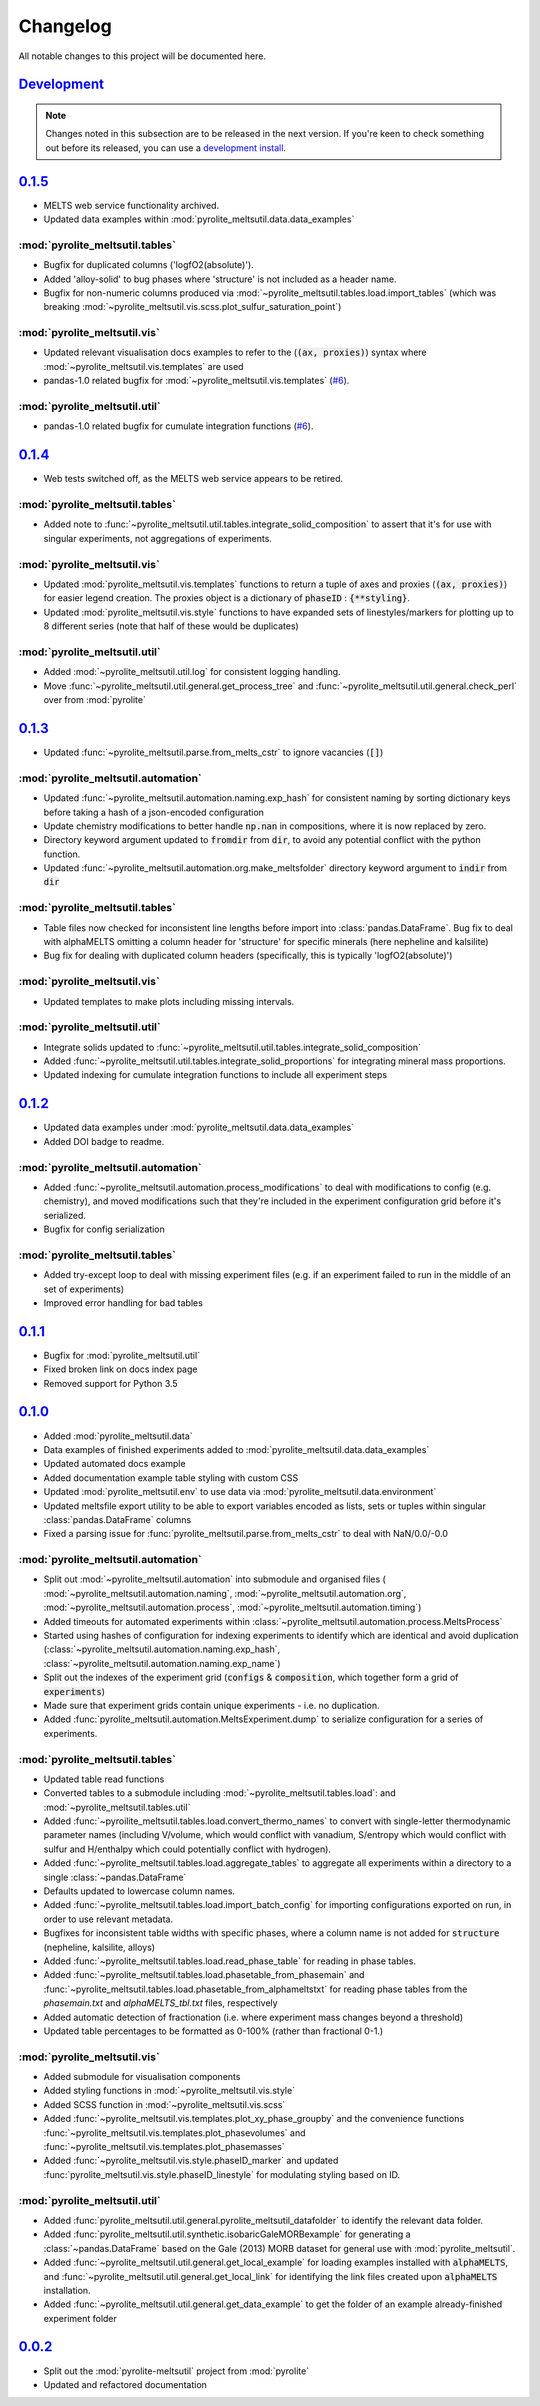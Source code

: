 Changelog
=============


All notable changes to this project will be documented here.

`Development`_
--------------

.. note:: Changes noted in this subsection are to be released in the next version.
        If you're keen to check something out before its released, you can use a
        `development install <installation.html#development-installation>`__.

`0.1.5`_
----------

* MELTS web service functionality archived.
* Updated data examples within :mod:`pyrolite_meltsutil.data.data_examples`

:mod:`pyrolite_meltsutil.tables`
~~~~~~~~~~~~~~~~~~~~~~~~~~~~~~~~

* Bugfix for duplicated columns ('logfO2(absolute)').
* Added 'alloy-solid' to bug phases where 'structure' is not included as a header name.
* Bugfix for non-numeric columns produced via
  :mod:`~pyrolite_meltsutil.tables.load.import_tables` (which was breaking
  :mod:`~pyrolite_meltsutil.vis.scss.plot_sulfur_saturation_point`)

:mod:`pyrolite_meltsutil.vis`
~~~~~~~~~~~~~~~~~~~~~~~~~~~~~~~~

* Updated relevant visualisation docs examples to refer to the (:code:`(ax, proxies)`)
  syntax where :mod:`~pyrolite_meltsutil.vis.templates` are used
* pandas-1.0 related bugfix for :mod:`~pyrolite_meltsutil.vis.templates`
  (`#6 <https://github.com/morganjwilliams/pyrolite-meltsutil/issues/6>`__).

:mod:`pyrolite_meltsutil.util`
~~~~~~~~~~~~~~~~~~~~~~~~~~~~~~~~

* pandas-1.0 related bugfix for cumulate integration functions
  (`#6 <https://github.com/morganjwilliams/pyrolite-meltsutil/issues/6>`__).


`0.1.4`_
--------------

* Web tests switched off, as the MELTS web service appears to be retired.

:mod:`pyrolite_meltsutil.tables`
~~~~~~~~~~~~~~~~~~~~~~~~~~~~~~~~

* Added note to :func:`~pyrolite_meltsutil.util.tables.integrate_solid_composition`
  to assert that it's for use with singular experiments, not aggregations of
  experiments.

:mod:`pyrolite_meltsutil.vis`
~~~~~~~~~~~~~~~~~~~~~~~~~~~~~~~~

* Updated :mod:`pyrolite_meltsutil.vis.templates` functions to return a tuple
  of axes and proxies (:code:`(ax, proxies)`) for easier legend creation.
  The proxies object is a dictionary of :code:`phaseID` : :code:`{**styling}`.
* Updated :mod:`pyrolite_meltsutil.vis.style` functions to have expanded
  sets of linestyles/markers for plotting up to 8 different series (note that
  half of these would be duplicates)

:mod:`pyrolite_meltsutil.util`
~~~~~~~~~~~~~~~~~~~~~~~~~~~~~~~~

* Added :mod:`~pyrolite_meltsutil.util.log` for consistent logging handling.
* Move :func:`~pyrolite_meltsutil.util.general.get_process_tree` and
  :func:`~pyrolite_meltsutil.util.general.check_perl`
  over from :mod:`pyrolite`

`0.1.3`_
--------------

* Updated :func:`~pyrolite_meltsutil.parse.from_melts_cstr` to ignore vacancies
  (:code:`[]`)

:mod:`pyrolite_meltsutil.automation`
~~~~~~~~~~~~~~~~~~~~~~~~~~~~~~~~~~~~~

* Updated :func:`~pyrolite_meltsutil.automation.naming.exp_hash` for consistent
  naming by sorting dictionary keys before taking a hash of a json-encoded configuration
* Update chemistry modifications to better handle :code:`np.nan` in compositions,
  where it is now replaced by zero.
* Directory keyword argument updated to :code:`fromdir` from :code:`dir`, to avoid
  any potential conflict with the python function.
* Updated :func:`~pyrolite_meltsutil.automation.org.make_meltsfolder` directory keyword
  argument to :code:`indir` from :code:`dir`

:mod:`pyrolite_meltsutil.tables`
~~~~~~~~~~~~~~~~~~~~~~~~~~~~~~~~~

* Table files now checked for inconsistent line lengths before import into
  :class:`pandas.DataFrame`. Bug fix to deal with alphaMELTS omitting a
  column header for 'structure' for specific minerals (here nepheline and kalsilite)
* Bug fix for dealing with duplicated column headers (specifically, this is typically
  'logfO2(absolute)')

:mod:`pyrolite_meltsutil.vis`
~~~~~~~~~~~~~~~~~~~~~~~~~~~~~~~~

* Updated templates to make plots including missing intervals.

:mod:`pyrolite_meltsutil.util`
~~~~~~~~~~~~~~~~~~~~~~~~~~~~~~~~

* Integrate solids updated to
  :func:`~pyrolite_meltsutil.util.tables.integrate_solid_composition`
* Added :func:`~pyrolite_meltsutil.util.tables.integrate_solid_proportions`
  for integrating mineral mass proportions.
* Updated indexing for cumulate integration functions to include all experiment
  steps

`0.1.2`_
--------------

* Updated data examples under :mod:`pyrolite_meltsutil.data.data_examples`
* Added DOI badge to readme.

:mod:`pyrolite_meltsutil.automation`
~~~~~~~~~~~~~~~~~~~~~~~~~~~~~~~~~~~~~
* Added :func:`~pyrolite_meltsutil.automation.process_modifications`
  to deal with modifications to config (e.g. chemistry), and moved modifications
  such that they're included in the experiment configuration grid before it's
  serialized.
* Bugfix for config serialization


:mod:`pyrolite_meltsutil.tables`
~~~~~~~~~~~~~~~~~~~~~~~~~~~~~~~~

* Added try-except loop to deal with missing experiment files (e.g. if an experiment
  failed to run in the middle of an set of experiments)
* Improved error handling for bad tables

`0.1.1`_
--------------

* Bugfix for :mod:`pyrolite_meltsutil.util`
* Fixed broken link on docs index page
* Removed support for Python 3.5

`0.1.0`_
--------------

* Added :mod:`pyrolite_meltsutil.data`
* Data examples of finished experiments added to
  :mod:`pyrolite_meltsutil.data.data_examples`
* Updated automated docs example
* Added documentation example table styling with custom CSS
* Updated :mod:`pyrolite_meltsutil.env` to use data via
  :mod:`pyrolite_meltsutil.data.environment`
* Updated meltsfile export utility to be able to export variables encoded as
  lists, sets or tuples within singular :class:`pandas.DataFrame` columns
* Fixed a parsing issue for :func:`pyrolite_meltsutil.parse.from_melts_cstr`
  to deal with NaN/0.0/-0.0

:mod:`pyrolite_meltsutil.automation`
~~~~~~~~~~~~~~~~~~~~~~~~~~~~~~~~~~~~~~~

* Split out :mod:`~pyrolite_meltsutil.automation` into submodule and
  organised files (
  :mod:`~pyrolite_meltsutil.automation.naming`,
  :mod:`~pyrolite_meltsutil.automation.org`,
  :mod:`~pyrolite_meltsutil.automation.process`,
  :mod:`~pyrolite_meltsutil.automation.timing`)
* Added timeouts for automated experiments within
  :class:`~pyrolite_meltsutil.automation.process.MeltsProcess`
* Started using hashes of configuration for indexing experiments to
  identify which are identical and avoid duplication
  (:class:`~pyrolite_meltsutil.automation.naming.exp_hash`,
  :class:`~pyrolite_meltsutil.automation.naming.exp_name`)
* Split out the indexes of the experiment grid (:code:`configs` &
  :code:`composition`, which together form a grid of :code:`experiments`)
* Made sure that experiment grids contain unique experiments - i.e. no duplication.
* Added :func:`pyrolite_meltsutil.automation.MeltsExperiment.dump` to serialize
  configuration for a series of experiments.

:mod:`pyrolite_meltsutil.tables`
~~~~~~~~~~~~~~~~~~~~~~~~~~~~~~~~

* Updated table read functions
* Converted tables to a submodule including
  :mod:`~pyrolite_meltsutil.tables.load`: and
  :mod:`~pyrolite_meltsutil.tables.util`
* Added :func:`~pyroilite_meltsutil.tables.load.convert_thermo_names` to convert
  with single-letter thermodynamic parameter names (including V/volume, which would
  conflict with vanadium, S/entropy which would conflict with sulfur and H/enthalpy
  which could potentially conflict with hydrogen).
* Added :func:`~pyrolite_meltsutil.tables.load.aggregate_tables` to aggregate all
  experiments within a directory to a single :class:`~pandas.DataFrame`
* Defaults updated to lowercase column names.
* Added :func:`~pyrolite_meltsutil.tables.load.import_batch_config` for importing
  configurations exported on run, in order to use relevant metadata.
* Bugfixes for inconsistent table widths with specific phases, where
  a column name is not added for :code:`structure` (nepheline, kalsilite, alloys)
* Added :func:`~pyrolite_meltsutil.tables.load.read_phase_table`
  for reading in phase tables.
* Added :func:`~pyrolite_meltsutil.tables.load.phasetable_from_phasemain` and
  :func:`~pyrolite_meltsutil.tables.load.phasetable_from_alphameltstxt` for reading
  phase tables from the `phasemain.txt` and `alphaMELTS_tbl.txt` files, respectively
* Added automatic detection of fractionation (i.e. where experiment mass changes
  beyond a threshold)
* Updated table percentages to be formatted as 0-100% (rather than fractional 0-1.)

:mod:`pyrolite_meltsutil.vis`
~~~~~~~~~~~~~~~~~~~~~~~~~~~~~~~~

* Added submodule for visualisation components
* Added styling functions in :mod:`~pyrolite_meltsutil.vis.style`
* Added SCSS function in :mod:`~pyrolite_meltsutil.vis.scss`
* Added :func:`~pyrolite_meltsutil.vis.templates.plot_xy_phase_groupby` and the
  convenience functions
  :func:`~pyrolite_meltsutil.vis.templates.plot_phasevolumes` and
  :func:`~pyrolite_meltsutil.vis.templates.plot_phasemasses`
* Added :func:`~pyrolite_meltsutil.vis.style.phaseID_marker` and updated
  :func:`pyrolite_meltsutil.vis.style.phaseID_linestyle` for modulating styling
  based on ID.

:mod:`pyrolite_meltsutil.util`
~~~~~~~~~~~~~~~~~~~~~~~~~~~~~~~~

* Added :func:`pyrolite_meltsutil.util.general.pyrolite_meltsutil_datafolder`
  to identify the relevant data folder.
* Added :func:`pyrolite_meltsutil.util.synthetic.isobaricGaleMORBexample`
  for generating a :class:`~pandas.DataFrame` based on the Gale (2013) MORB dataset
  for general use with :mod:`pyrolite_meltsutil`.
* Added :func:`~pyrolite_meltsutil.util.general.get_local_example`
  for loading examples installed with :code:`alphaMELTS`, and
  :func:`~pyrolite_meltsutil.util.general.get_local_link` for identifying the
  link files created upon :code:`alphaMELTS` installation.
* Added :func:`~pyrolite_meltsutil.util.general.get_data_example` to get the
  folder of an example already-finished experiment folder


`0.0.2`_
--------------

* Split out the :mod:`pyrolite-meltsutil` project from :mod:`pyrolite`
* Updated and refactored documentation


.. _Development: https://github.com/morganjwilliams/pyrolite/compare/0.1.5...develop
.. _0.1.5: https://github.com/morganjwilliams/pyrolite/compare/0.1.4...0.1.5
.. _0.1.4: https://github.com/morganjwilliams/pyrolite/compare/0.1.3...0.1.4
.. _0.1.3: https://github.com/morganjwilliams/pyrolite/compare/0.1.2...0.1.3
.. _0.1.2: https://github.com/morganjwilliams/pyrolite/compare/0.1.1...0.1.2
.. _0.1.1: https://github.com/morganjwilliams/pyrolite/compare/0.1.0...0.1.1
.. _0.1.0: https://github.com/morganjwilliams/pyrolite/compare/0.0.2...0.1.0
.. _0.0.2: https://github.com/morganjwilliams/pyrolite/compare/0.0.1...0.0.2
